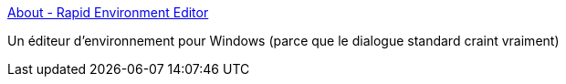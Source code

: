 :jbake-type: post
:jbake-status: published
:jbake-title: About - Rapid Environment Editor
:jbake-tags: windows,system,environnement,editor,_mois_sept.,_année_2016
:jbake-date: 2016-09-29
:jbake-depth: ../
:jbake-uri: shaarli/1475140172000.adoc
:jbake-source: https://nicolas-delsaux.hd.free.fr/Shaarli?searchterm=http%3A%2F%2Fwww.rapidee.com%2Fen%2Fabout&searchtags=windows+system+environnement+editor+_mois_sept.+_ann%C3%A9e_2016
:jbake-style: shaarli

http://www.rapidee.com/en/about[About - Rapid Environment Editor]

Un éditeur d'environnement pour Windows (parce que le dialogue standard craint vraiment)
